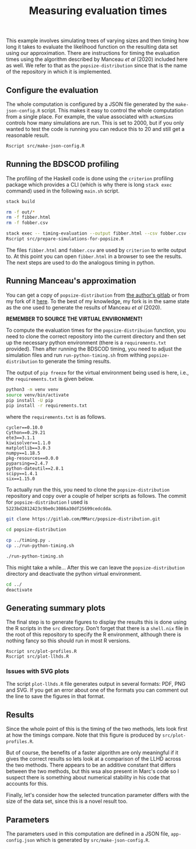 #+title: Measuring evaluation times

This example involves simulating trees of varying sizes and then timing how long
it takes to evaluate the likelihood function on the resulting data set using our
approximation. There are instructions for timing the evaluation times using the
algorithm described by Manceau /et al/ (2020) included here as well. We refer to
that as the =popsize-distribution= since that is the name of the repository in
which it is implemented.

** Configure the evaluation

The whole computation is configured by a JSON file generated by the
=make-json-config.R= script. This makes it easy to control the whole computation
from a single place. For example, the value associated with =acNumSims= controls
how many simulations are run. This is set to 2000, but if you only wanted to
test the code is running you can reduce this to 20 and still get a reasonable
result.

#+BEGIN_SRC sh :tangle main.sh
Rscript src/make-json-config.R
#+END_SRC

** Running the BDSCOD profiling

The profiling of the Haskell code is done using the =criterion= profiling
package which provides a CLI (which is why there is long =stack exec= command)
used in the following =main.sh= script.

#+BEGIN_SRC sh :tangle main.sh
stack build 

rm -f out/*
rm -f fibber.html 
rm -f fobber.csv 

stack exec -- timing-evaluation --output fibber.html --csv fobber.csv --time-limit 5 
Rscript src/prepare-simulations-for-popsize.R 
#+END_SRC

The files =fibber.html= and =fobber.csv= are used by =criterion= to write output
to. At this point you can open =fibber.html= in a browser to see the results.
The next steps are used to do the analogous timing in python.

** Running Manceau's approximation

You can get a copy of =popsize-distribution= from [[https://gitlab.com/MMarc/popsize-distribution][the author's gitlab]] or from my
fork of it [[https://gitlab.com/aezarebski/popsize-distribution][here]]. To the best of my knowledge, my fork is in the same state as
the one used to generate the results of Manceau /et al/ (2020).

*REMEMBER TO SOURCE THE VIRTUAL ENVIRONMENT!*

To compute the evaluation times for the =popsize-distribuion= function, you need
to clone the correct repository into the current directory and then set up the
necessary python environment (there is a =requirements.txt= provided). Then
after running the BDSCOD timing, you need to adjust the simulation files and run
=run-python-timing.sh= from withing =popsize-distribution= to generate the
timing results.

The output of =pip freeze= for the virtual environment being used is here, i.e.,
the =requirements.txt= is given below.

#+begin_src sh
python3 -m venv venv
source venv/bin/activate
pip install -U pip
pip install -r requirements.txt
#+end_src

where the =requirements.txt= is as follows.

#+BEGIN_SRC :tangle requirements.txt
cycler==0.10.0
Cython==0.29.21
ete3==3.1.1
kiwisolver==1.1.0
matplotlib==3.0.3
numpy==1.18.5
pkg-resources==0.0.0
pyparsing==2.4.7
python-dateutil==2.8.1
scipy==1.4.1
six==1.15.0
#+END_SRC

To actually run the this, you need to clone the =popsize-distribution=
repository and copy over a couple of helper scripts as follows. The commit for
=popsize-distribution= I used is =5223bd2812423c9be0c3086a30df25699cedcdda=.

#+BEGIN_SRC sh
git clone https://gitlab.com/MMarc/popsize-distribution.git

cd popsize-distribution 

cp ../timing.py .
cp ../run-python-timing.sh

./run-python-timing.sh
#+END_SRC

This might take a while... After this we can leave the =popsize-distribution=
directory and deactivate the python virtual environment.

#+BEGIN_SRC sh
cd ../
deactivate
#+END_SRC

** Generating summary plots

The final step is to generate figures to display the results this is done using
the R scripts in the =src= directory. Don't forget that there is a =shell.nix=
file in the root of this repository to specify the R environment, although there
is nothing fancy so this should run in most R versions.

#+BEGIN_SRC 
Rscript src/plot-profiles.R
Rscript src/plot-llhds.R
#+END_SRC

*** Issues with SVG plots

The script =plot-llhds.R= file generates output in several formats: PDF, PNG and
SVG. If you get an error about one of the formats you can comment out the line
to save the figures in that format.

** Results

Since the whole point of this is the timing of the two methods, lets look first
at how the timings compare. Note that this figure is produced by
=src/plot-profiles.R=.

[[./out/profiles.png]]

But of course, the benefits of a faster algorithm are only meaningful if it
gives the correct results so lets look at a comparison of the LLHD across the
two methods. There appears to be an additive constant that differs between the
two methods, but this wsa also present in Marc's code so I suspect there is
something about numerical stability in his code that accounts for this.

[[./out/llhd-comparison.png]]

Finally, let's consider how the selected truncation parameter differs with the
size of the data set, since this is a novel result too.

[[./out/truncation-comparison.png]]

** Parameters

The parameters used in this computation are defined in a JSON file,
=app-config.json= which is generated by =src/make-json-config.R=.
